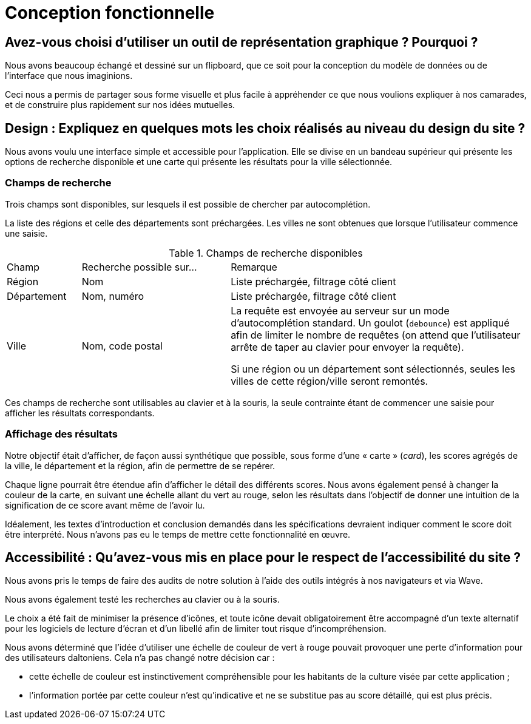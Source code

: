= Conception fonctionnelle

== Avez-vous choisi d'utiliser un outil de représentation graphique ? Pourquoi ?

Nous avons beaucoup échangé et dessiné sur un flipboard, que ce soit pour la conception du modèle de données ou de l'interface que nous imaginions.

Ceci nous a permis de partager sous forme visuelle et plus facile à appréhender ce que nous voulions expliquer à nos camarades, et de construire plus rapidement sur nos idées mutuelles.


== Design : Expliquez en quelques mots les choix réalisés au niveau du design du site ?

Nous avons voulu une interface simple et accessible pour l'application.
Elle se divise en un bandeau supérieur qui présente les options de recherche disponible et une carte qui présente les résultats pour la ville sélectionnée.

=== Champs de recherche

Trois champs sont disponibles, sur lesquels il est possible de chercher par autocomplétion.

La liste des régions et celle des départements sont préchargées.
Les villes ne sont obtenues que lorsque l'utilisateur commence une saisie.

.Champs de recherche disponibles
[options="headers",cols="1,2,4"]
|===
|Champ
|Recherche possible sur…
|Remarque

|Région
|Nom
|Liste préchargée, filtrage côté client

|Département
|Nom, numéro
|Liste préchargée, filtrage côté client

|Ville
|Nom, code postal
|La requête est envoyée au serveur sur un mode d'autocomplétion standard.
Un goulot (`debounce`) est appliqué afin de limiter le nombre de requêtes (on attend que l'utilisateur arrête de taper au clavier pour envoyer la requête).

Si une région ou un département sont sélectionnés, seules les villes de cette région/ville seront remontés.
|===

Ces champs de recherche sont utilisables au clavier et à la souris, la seule contrainte étant de commencer une saisie pour afficher les résultats correspondants.


=== Affichage des résultats

Notre objectif était d'afficher, de façon aussi synthétique que possible, sous forme d'une « carte » (_card_), les scores agrégés de la ville, le département et la région, afin de permettre de se repérer.

Chaque ligne pourrait être étendue afin d'afficher le détail des différents scores.
Nous avons également pensé à changer la couleur de la carte, en suivant une échelle allant du vert au rouge, selon les résultats dans l'objectif de donner une intuition de la signification de ce score avant même de l'avoir lu.

Idéalement, les textes d'introduction et conclusion demandés dans les spécifications devraient indiquer comment le score doit être interprété.
Nous n'avons pas eu le temps de mettre cette fonctionnalité en œuvre.


== Accessibilité : Qu'avez-vous mis en place pour le respect de l'accessibilité du site ?

Nous avons pris le temps de faire des audits de notre solution à l'aide des outils intégrés à nos navigateurs et via Wave.

Nous avons également testé les recherches au clavier ou à la souris.

Le choix a été fait de minimiser la présence d'icônes, et toute icône devait obligatoirement être accompagné d'un texte alternatif pour les logiciels de lecture d'écran et d'un libellé afin de limiter tout risque d'incompréhension.

Nous avons déterminé que l'idée d'utiliser une échelle de couleur de vert à rouge pouvait provoquer une perte d'information pour des utilisateurs daltoniens.
Cela n'a pas changé notre décision car :

* cette échelle de couleur est instinctivement compréhensible pour les habitants de la culture visée par cette application ;
* l'information portée par cette couleur n'est qu'indicative et ne se substitue pas au score détaillé, qui est plus précis.
